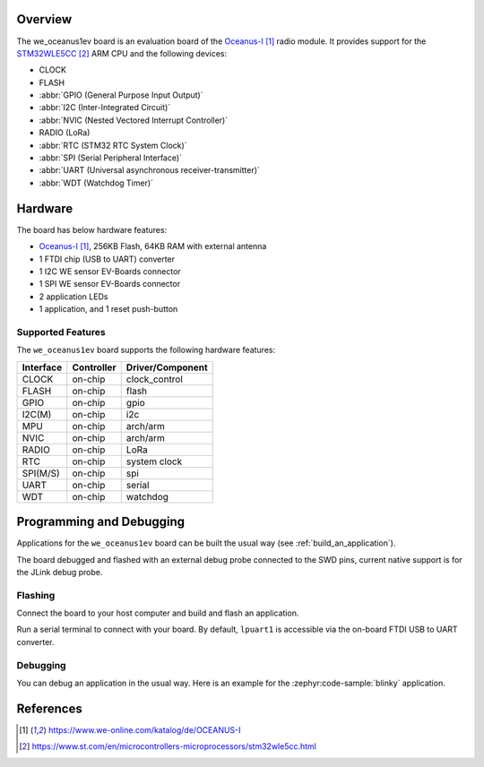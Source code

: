 .. zephyr:board:: we_oceanus1ev

Overview
********

The we_oceanus1ev board is an evaluation board of the `Oceanus-I`_ radio module.
It provides support for the `STM32WLE5CC`_ ARM CPU and
the following devices:

* CLOCK
* FLASH
* :abbr:`GPIO (General Purpose Input Output)`
* :abbr:`I2C (Inter-Integrated Circuit)`
* :abbr:`NVIC (Nested Vectored Interrupt Controller)`
* RADIO (LoRa)
* :abbr:`RTC (STM32 RTC System Clock)`
* :abbr:`SPI (Serial Peripheral Interface)`
* :abbr:`UART (Universal asynchronous receiver-transmitter)`
* :abbr:`WDT (Watchdog Timer)`

Hardware
********

The board has below hardware features:

- `Oceanus-I`_, 256KB Flash, 64KB RAM with external antenna
- 1 FTDI chip (USB to UART) converter
- 1 I2C WE sensor EV-Boards connector
- 1 SPI WE sensor EV-Boards connector
- 2 application LEDs
- 1 application, and 1 reset push-button

Supported Features
==================

The ``we_oceanus1ev`` board supports the following
hardware features:

+-----------+------------+----------------------+
| Interface | Controller | Driver/Component     |
+===========+============+======================+
| CLOCK     | on-chip    | clock_control        |
+-----------+------------+----------------------+
| FLASH     | on-chip    | flash                |
+-----------+------------+----------------------+
| GPIO      | on-chip    | gpio                 |
+-----------+------------+----------------------+
| I2C(M)    | on-chip    | i2c                  |
+-----------+------------+----------------------+
| MPU       | on-chip    | arch/arm             |
+-----------+------------+----------------------+
| NVIC      | on-chip    | arch/arm             |
+-----------+------------+----------------------+
| RADIO     | on-chip    | LoRa                 |
+-----------+------------+----------------------+
| RTC       | on-chip    | system clock         |
+-----------+------------+----------------------+
| SPI(M/S)  | on-chip    | spi                  |
+-----------+------------+----------------------+
| UART      | on-chip    | serial               |
+-----------+------------+----------------------+
| WDT       | on-chip    | watchdog             |
+-----------+------------+----------------------+

Programming and Debugging
*************************

Applications for the ``we_oceanus1ev`` board can be built the
usual way (see :ref:`build_an_application`).

The board debugged and flashed with an external debug probe connected
to the SWD pins, current native support is for the JLink debug probe.

Flashing
========

Connect the board to your host computer and build and flash an application.

.. zephyr-app-commands::
   :zephyr-app: samples/hello_world
   :board: we_oceanus1ev
   :goals: build flash

Run a serial terminal to connect with your board. By default, ``lpuart1`` is
accessible via the on-board FTDI USB to UART converter.

Debugging
=========

You can debug an application in the usual way.  Here is an example for the
:zephyr:code-sample:`blinky` application.

.. zephyr-app-commands::
   :zephyr-app: samples/basic/blinky
   :board: we_oceanus1ev
   :maybe-skip-config:
   :goals: debug

References
**********

.. target-notes::

.. _`Oceanus-I`: https://www.we-online.com/katalog/de/OCEANUS-I
.. _`STM32WLE5CC`: https://www.st.com/en/microcontrollers-microprocessors/stm32wle5cc.html

